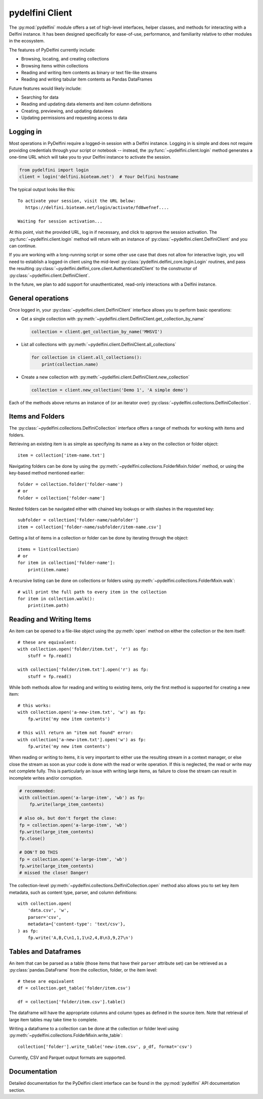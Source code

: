 pydelfini Client
===============

The :py:mod:`pydelfini` module offers a set of high-level interfaces,
helper classes, and methods for interacting with a Delfini instance. It
has been designed specifically for ease-of-use, performance, and
familiarity relative to other modules in the ecosystem.

The features of PyDelfini currently include:

* Browsing, locating, and creating collections
* Browsing items within collections
* Reading and writing item contents as binary or text file-like streams
* Reading and writing tabular item contents as Pandas DataFrames

Future features would likely include:

* Searching for data
* Reading and updating data elements and item column definitions
* Creating, previewing, and updating dataviews
* Updating permissions and requesting access to data


Logging in
----------

Most operations in PyDelfini require a logged-in session with a Delfini
instance. Logging in is simple and does not require providing
credentials through your script or notebook -- instead, the
:py:func:`~pydelfini.client.login` method generates a one-time URL
which will take you to your Delfini instance to activate the session.

.. code-block:: python

  from pydelfini import login
  client = login('delfini.bioteam.net')  # Your Delfini hostname

The typical output looks like this::

  To activate your session, visit the URL below:
     https://delfini.bioteam.net/login/activate/fd8wefnef....

  Waiting for session activation...

At this point, visit the provided URL, log in if necessary, and click
to approve the session activation. The
:py:func:`~pydelfini.client.login` method will return with an instance
of :py:class:`~pydelfini.client.DelfiniClient` and you can continue.

If you are working with a long-running script or some other use case
that does not allow for interactive login, you will need to establish
a logged-in client using the mid-level
:py:class:`pydelfini.delfini_core.login.Login` routines, and pass the
resulting :py:class:`~pydelfini.delfini_core.client.AuthenticatedClient`
to the constructor of :py:class:`~pydelfini.client.DelfiniClient`.

In the future, we plan to add support for unauthenticated, read-only
interactions with a Delfini instance.


General operations
------------------

Once logged in, your :py:class:`~pydelfini.client.DelfiniClient`
interface allows you to perform basic operations:

* Get a single collection with
  :py:meth:`~pydelfini.client.DelfiniClient.get_collection_by_name`

  .. code-block:: python

    collection = client.get_collection_by_name('MHSVI')

* List all collections with
  :py:meth:`~pydelfini.client.DelfiniClient.all_collections`

  .. code-block:: python

    for collection in client.all_collections():
        print(collection.name)

* Create a new collection with
  :py:meth:`~pydelfini.client.DelfiniClient.new_collection`

  .. code-block:: python

    collection = client.new_collection('Demo 1', 'A simple demo')


Each of the methods above returns an instance of (or an iterator over)
:py:class:`~pydelfini.collections.DelfiniCollection`.


Items and Folders
-----------------

The :py:class:`~pydelfini.collections.DelfiniCollection` interface
offers a range of methods for working with items and folders.

Retrieving an existing item is as simple as specifying its name as a
key on the collection or folder object::

  item = collection['item-name.txt']

Navigating folders can be done by using the
:py:meth:`~pydelfini.collections.FolderMixin.folder` method, or using
the key-based method mentioned earlier::

  folder = collection.folder('folder-name')
  # or
  folder = collection['folder-name']

Nested folders can be navigated either with chained key lookups or
with slashes in the requested key::

  subfolder = collection['folder-name/subfolder']
  item = collection['folder-name/subfolder/item-name.csv']

Getting a list of items in a collection or folder can be done by
iterating through the object::

  items = list(collection)
  # or
  for item in collection['folder-name']:
      print(item.name)

A recursive listing can be done on collections or folders using
:py:meth:`~pydelfini.collections.FolderMixin.walk`::

  # will print the full path to every item in the collection
  for item in collection.walk():
      print(item.path)

Reading and Writing Items
-------------------------

An item can be opened to a file-like object using the :py:meth:`open`
method on either the collection or the item itself::

  # these are equivalent:
  with collection.open('folder/item.txt', 'r') as fp:
      stuff = fp.read()

  with collection['folder/item.txt'].open('r') as fp:
      stuff = fp.read()

While both methods allow for reading and writing to existing items,
only the first method is supported for creating a new item::

  # this works:
  with collection.open('a-new-item.txt', 'w') as fp:
      fp.write('my new item contents')

  # this will return an "item not found" error:
  with collection['a-new-item.txt'].open('w') as fp:
      fp.write('my new item contents')

When reading or writing to items, it is very important to either use
the resulting stream in a context manager, or else close the stream as
soon as your code is done with the read or write operation. If this is
neglected, the read or write may not complete fully. This is
particularly an issue with writing large items, as failure to close
the stream can result in incomplete writes and/or corruption.

.. code-block:: python

  # recommended:
  with collection.open('a-large-item', 'wb') as fp:
      fp.write(large_item_contents)

  # also ok, but don't forget the close:
  fp = collection.open('a-large-item', 'wb')
  fp.write(large_item_contents)
  fp.close()

  # DON'T DO THIS
  fp = collection.open('a-large-item', 'wb')
  fp.write(large_item_contents)
  # missed the close! Danger!

The collection-level
:py:meth:`~pydelfini.collections.DelfiniCollection.open` method also
allows you to set key item metadata, such as content type, parser, and
column definitions::

  with collection.open(
      'data.csv', 'w',
      parser='csv',
      metadata={'content-type': 'text/csv'},
  ) as fp:
      fp.write('A,B,C\n1,1,1\n2,4,8\n3,9,27\n')


Tables and Dataframes
---------------------

An item that can be parsed as a table (those items that have their
``parser`` attribute set) can be retrieved as a
:py:class:`pandas.DataFrame` from the collection, folder, or the item
level::

  # these are equivalent
  df = collection.get_table('folder/item.csv')

  df = collection['folder/item.csv'].table()

The dataframe will have the appropriate columns and column types as
defined in the source item. Note that retrieval of large item tables
may take time to complete.

Writing a dataframe to a collection can be done at the collection or
folder level using
:py:meth:`~pydelfini.collections.FolderMixin.write_table`::

  collection['folder'].write_table('new-item.csv', p_df, format='csv')

Currently, CSV and Parquet output formats are supported.


Documentation
-------------

Detailed documentation for the PyDelfini client interface can be found
in the :py:mod:`pydelfini` API documentation section.

.. autosummary::
   :toctree: generated
   :template: custom-module-template.rst
   :recursive:

   pydelfini.client
   pydelfini.collections
   pydelfini.item_io
